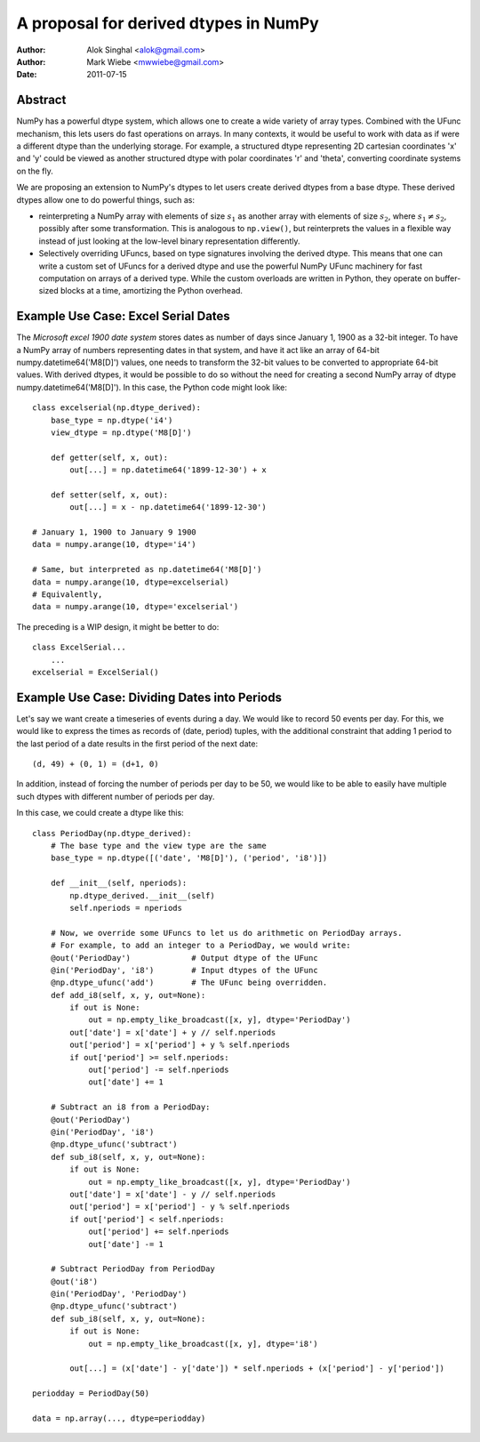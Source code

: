 ======================================
A proposal for derived dtypes in NumPy
======================================

:Author: Alok Singhal <alok@gmail.com>
:Author: Mark Wiebe <mwwiebe@gmail.com>
:Date: 2011-07-15

Abstract
========

NumPy has a powerful dtype system, which allows one to create a wide variety of
array types.  Combined with the UFunc mechanism, this lets users do fast
operations on arrays.  In many contexts, it would be useful to work with
data as if were a different dtype than the underlying storage. For example,
a structured dtype representing 2D cartesian coordinates 'x' and 'y' could
be viewed as another structured dtype with polar coordinates 'r' and 'theta',
converting coordinate systems on the fly.

We are proposing an extension to NumPy's dtypes to let users create derived
dtypes from a base dtype.  These derived dtypes allow one to do powerful things,
such as:

- reinterpreting a NumPy array with elements of size :math:`s_1` as another
  array with elements of size :math:`s_2`, where :math:`s_1 \ne s_2`, possibly
  after some transformation.  This is analogous to ``np.view()``, but
  reinterprets the values in a flexible way instead of just looking at the
  low-level binary representation differently.

- Selectively overriding UFuncs, based on type signatures involving the
  derived dtype.  This means that one can write a custom set of UFuncs
  for a derived dtype and use the powerful NumPy UFunc machinery for
  fast computation on arrays of a derived type. While the custom overloads
  are written in Python, they operate on buffer-sized blocks at a time,
  amortizing the Python overhead.

Example Use Case: Excel Serial Dates
====================================

The *Microsoft excel 1900 date system* stores dates as number of
days since January 1, 1900 as a 32-bit integer.  To have a NumPy array of
numbers representing dates in that system, and have it act like an array of
64-bit numpy.datetime64('M8[D]') values, one needs to transform the 32-bit
values to be converted to appropriate 64-bit values.  With derived dtypes, it
would be possible to do so without the need for creating a second NumPy array of
dtype numpy.datetime64('M8[D]').  In this case, the Python code might look
like::

    class excelserial(np.dtype_derived):
        base_type = np.dtype('i4')
        view_dtype = np.dtype('M8[D]')

        def getter(self, x, out):
            out[...] = np.datetime64('1899-12-30') + x

        def setter(self, x, out):
            out[...] = x - np.datetime64('1899-12-30')

    # January 1, 1900 to January 9 1900
    data = numpy.arange(10, dtype='i4')

    # Same, but interpreted as np.datetime64('M8[D]')
    data = numpy.arange(10, dtype=excelserial)
    # Equivalently,
    data = numpy.arange(10, dtype='excelserial')

The preceding is a WIP design, it might be better to do::

    class ExcelSerial...
        ...
    excelserial = ExcelSerial()

Example Use Case: Dividing Dates into Periods
=============================================

Let's say we want create a timeseries of events during a day.  We would like to
record 50 events per day.  For this, we would like to express the times as
records of (date, period) tuples, with the additional constraint that adding 1
period to the last period of a date results in the first period of the next
date::

    (d, 49) + (0, 1) = (d+1, 0)

In addition, instead of forcing the number of periods per day to be 50, we would
like to be able to easily have multiple such dtypes with different number of
periods per day.

In this case, we could create a dtype like this::

    class PeriodDay(np.dtype_derived):
        # The base type and the view type are the same
        base_type = np.dtype([('date', 'M8[D]'), ('period', 'i8')])

        def __init__(self, nperiods):
            np.dtype_derived.__init__(self)
            self.nperiods = nperiods

        # Now, we override some UFuncs to let us do arithmetic on PeriodDay arrays.
        # For example, to add an integer to a PeriodDay, we would write:
        @out('PeriodDay')             # Output dtype of the UFunc
        @in('PeriodDay', 'i8')        # Input dtypes of the UFunc
        @np.dtype_ufunc('add')        # The UFunc being overridden.
        def add_i8(self, x, y, out=None):
            if out is None:
                out = np.empty_like_broadcast([x, y], dtype='PeriodDay')
            out['date'] = x['date'] + y // self.nperiods
            out['period'] = x['period'] + y % self.nperiods
            if out['period'] >= self.nperiods:
                out['period'] -= self.nperiods
                out['date'] += 1

        # Subtract an i8 from a PeriodDay:
        @out('PeriodDay')
        @in('PeriodDay', 'i8')
        @np.dtype_ufunc('subtract')
        def sub_i8(self, x, y, out=None):
            if out is None:
                out = np.empty_like_broadcast([x, y], dtype='PeriodDay')
            out['date'] = x['date'] - y // self.nperiods
            out['period'] = x['period'] - y % self.nperiods
            if out['period'] < self.nperiods:
                out['period'] += self.nperiods
                out['date'] -= 1

        # Subtract PeriodDay from PeriodDay
        @out('i8')
        @in('PeriodDay', 'PeriodDay')
        @np.dtype_ufunc('subtract')
        def sub_i8(self, x, y, out=None):
            if out is None:
                out = np.empty_like_broadcast([x, y], dtype='i8')

            out[...] = (x['date'] - y['date']) * self.nperiods + (x['period'] - y['period'])

    periodday = PeriodDay(50)

    data = np.array(..., dtype=periodday)
